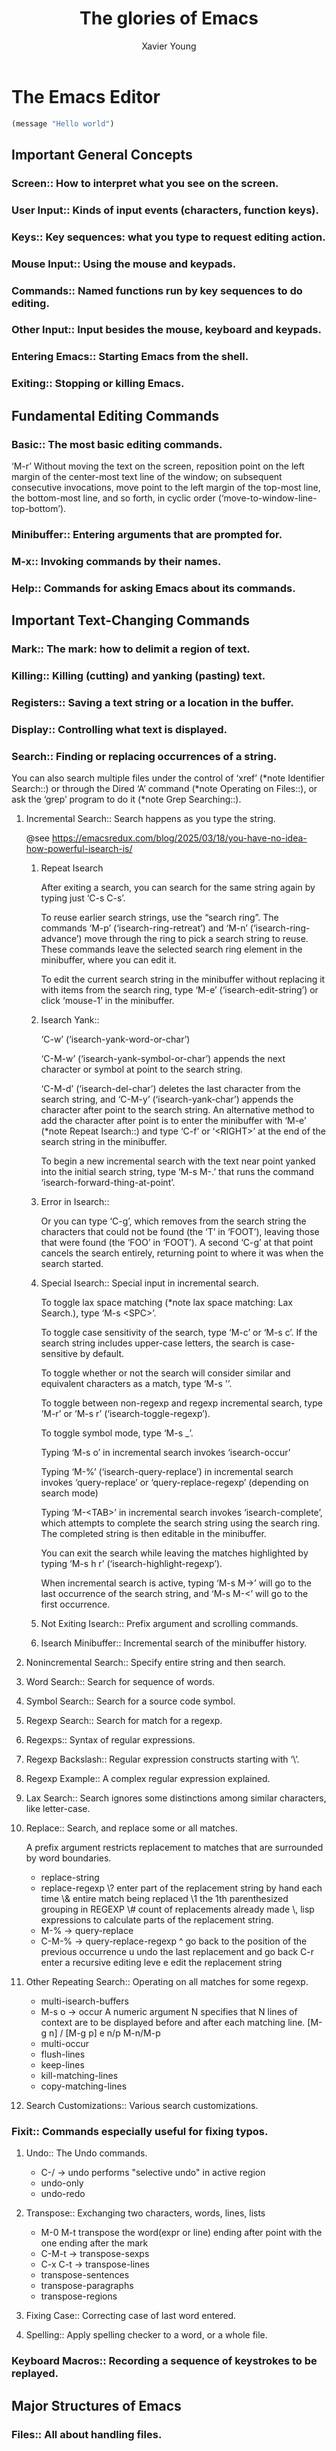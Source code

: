 #+title: The glories of Emacs
#+author: Xavier Young

* The Emacs Editor

# Emacs is the advanced, extensible, customizable, self-documenting editor.

#+begin_src emacs-lisp
(message "Hello world")
#+end_src

** Important General Concepts
*** Screen::              How to interpret what you see on the screen.
*** User Input::          Kinds of input events (characters, function keys).
*** Keys::                Key sequences: what you type to request editing action.
*** Mouse Input::         Using the mouse and keypads.
*** Commands::            Named functions run by key sequences to do editing.
*** Other Input::         Input besides the mouse, keyboard and keypads.
*** Entering Emacs::      Starting Emacs from the shell.
*** Exiting::             Stopping or killing Emacs.

** Fundamental Editing Commands
*** Basic::               The most basic editing commands.

‘M-r’
     Without moving the text on the screen, reposition point on the left
     margin of the center-most text line of the window; on subsequent
     consecutive invocations, move point to the left margin of the
     top-most line, the bottom-most line, and so forth, in cyclic order
     (‘move-to-window-line-top-bottom’).

*** Minibuffer::          Entering arguments that are prompted for.
*** M-x::                 Invoking commands by their names.
*** Help::                Commands for asking Emacs about its commands.

** Important Text-Changing Commands
*** Mark::                The mark: how to delimit a region of text.
*** Killing::             Killing (cutting) and yanking (pasting) text.
*** Registers::           Saving a text string or a location in the buffer.
*** Display::             Controlling what text is displayed.
*** Search::              Finding or replacing occurrences of a string.

You can also search multiple files under the control of ‘xref’ (*note
Identifier Search::) or through the Dired ‘A’ command (*note Operating
on Files::), or ask the ‘grep’ program to do it (*note Grep
Searching::).

**** Incremental Search::        Search happens as you type the string.

@see https://emacsredux.com/blog/2025/03/18/you-have-no-idea-how-powerful-isearch-is/

***** Repeat Isearch

After exiting a search, you can search for the same string again by
typing just ‘C-s C-s’.

To reuse earlier search strings, use the “search ring”.  The commands
‘M-p’ (‘isearch-ring-retreat’) and ‘M-n’ (‘isearch-ring-advance’) move
through the ring to pick a search string to reuse.  These commands leave
the selected search ring element in the minibuffer, where you can edit
it.

To edit the current search string in the minibuffer without replacing
it with items from the search ring, type ‘M-e’ (‘isearch-edit-string’)
or click ‘mouse-1’ in the minibuffer.

***** Isearch Yank::

‘C-w’ (‘isearch-yank-word-or-char’)

‘C-M-w’ (‘isearch-yank-symbol-or-char’) appends the next character or
symbol at point to the search string.

‘C-M-d’ (‘isearch-del-char’) deletes the last character from the
search string, and ‘C-M-y’ (‘isearch-yank-char’) appends the character
after point to the search string.  An alternative method to add the
character after point is to enter the minibuffer with ‘M-e’ (*note
Repeat Isearch::) and type ‘C-f’ or ‘<RIGHT>’ at the end of the search
string in the minibuffer.

To begin a new incremental search with the text near point yanked
into the initial search string, type ‘M-s M-.’ that runs the command
‘isearch-forward-thing-at-point’.

***** Error in Isearch::

Or you can type ‘C-g’, which removes from the search string the
characters that could not be found (the ‘T’ in ‘FOOT’), leaving those
that were found (the ‘FOO’ in ‘FOOT’).  A second ‘C-g’ at that point
cancels the search entirely, returning point to where it was when the
search started.

***** Special Isearch::      Special input in incremental search.

To toggle lax space matching (*note lax space matching: Lax Search.), type ‘M-s <SPC>’.

To toggle case sensitivity of the search, type ‘M-c’ or ‘M-s c’.  If the search string includes upper-case letters, the search is case-sensitive by default.

To toggle whether or not the search will consider similar and equivalent characters as a match, type ‘M-s '’.

To toggle between non-regexp and regexp incremental search, type ‘M-r’ or ‘M-s r’ (‘isearch-toggle-regexp’).

To toggle symbol mode, type ‘M-s _’.

Typing ‘M-s o’ in incremental search invokes ‘isearch-occur’

Typing ‘M-%’ (‘isearch-query-replace’) in incremental search invokes ‘query-replace’ or ‘query-replace-regexp’ (depending on search mode)

Typing ‘M-<TAB>’ in incremental search invokes ‘isearch-complete’, which attempts to complete the search string using the search ring.  The completed string is then editable in the minibuffer.

You can exit the search while leaving the matches highlighted by typing ‘M-s h r’ (‘isearch-highlight-regexp’).

When incremental search is active, typing ‘M-s M->’ will go to the last occurrence of the search string, and ‘M-s M-<’ will go to the first occurrence.

***** Not Exiting Isearch::  Prefix argument and scrolling commands.
***** Isearch Minibuffer::   Incremental search of the minibuffer history.

**** Nonincremental Search::     Specify entire string and then search.
**** Word Search::               Search for sequence of words.
**** Symbol Search::             Search for a source code symbol.
**** Regexp Search::             Search for match for a regexp.
**** Regexps::                   Syntax of regular expressions.
**** Regexp Backslash::          Regular expression constructs starting with ‘\’.
**** Regexp Example::            A complex regular expression explained.
**** Lax Search::                Search ignores some distinctions among similar characters, like letter-case.
**** Replace::                   Search, and replace some or all matches.
A prefix argument restricts replacement to matches that are surrounded by word boundaries.
- replace-string
- replace-regexp
  \? enter part of the replacement string by hand each time
  \& entire match being replaced
  \1 the 1th parenthesized grouping in REGEXP
  \# count of replacements already made
  \, lisp expressions to calculate parts of the replacement string.
- M-% -> query-replace
- C-M-% -> query-replace-regexp
  ^ go back to the position of the previous occurrence
  u undo the last replacement and go back
  C-r enter a recursive editing leve
  e edit the replacement string
**** Other Repeating Search::    Operating on all matches for some regexp.
- multi-isearch-buffers
- M-s o -> occur
  A numeric argument N specifies that N lines of context are to be displayed before and after each matching line.
  [M-g n] / [M-g p]
  e
  n/p
  M-n/M-p
- multi-occur
- flush-lines
- keep-lines
- kill-matching-lines
- copy-matching-lines
**** Search Customizations::     Various search customizations.


*** Fixit::               Commands especially useful for fixing typos.
**** Undo::        The Undo commands.
- C-/ -> undo
  performs "selective undo" in active region
- undo-only
- undo-redo
**** Transpose::   Exchanging two characters, words, lines, lists
- M-0 M-t
  transpose the word(expr or line) ending after point with the one ending after the mark
- C-M-t -> transpose-sexps
- C-x C-t -> transpose-lines
- transpose-sentences
- transpose-paragraphs
- transpose-regions
**** Fixing Case:: Correcting case of last word entered.
**** Spelling::    Apply spelling checker to a word, or a whole file.


*** Keyboard Macros::     Recording a sequence of keystrokes to be replayed.

** Major Structures of Emacs
*** Files::               All about handling files.
*** Buffers::             Multiple buffers; editing several files at once.
*** Windows::             Viewing multiple pieces of text in one frame.
*** Frames::              Using multiple windows on your display.
*** International::       Using non-ASCII character sets.

** Advanced Features
*** Modes::               Major and minor modes alter Emacs’s basic behavior.
*** Indentation::         Editing the white space at the beginnings of lines.
*** Text::                Commands and modes for editing human languages.
*** Programs::            Commands and modes for editing programs.
*** Building::            Compiling, running and debugging programs.
*** Maintaining::         Features for maintaining large programs.
*** Abbrevs::             Defining text abbreviations to reduce typing.
*** Dired::               Directory and file manager.
*** Calendar/Diary::      Calendar and diary facilities.
*** Sending Mail::        Sending mail in Emacs.
*** Rmail::               Reading mail in Emacs.
*** Gnus::                A flexible mail and news reader.
*** Host Security::       Security issues on a single computer.
*** Network Security::    Managing the network security.
*** Document View::       Viewing PDF, PS and DVI files.
*** Shell::               Executing shell commands from Emacs.
*** Emacs Server::        Using Emacs as an editing server.
*** Printing::            Printing hardcopies of buffers or regions.
*** Sorting::             Sorting lines, paragraphs or pages within Emacs.
*** Picture Mode::        Editing pictures made up of text characters.
*** Editing Binary Files::  Editing binary files with Hexl mode.
*** Saving Emacs Sessions:: Saving Emacs state from one session to the next.
*** Recursive Edit::      Performing edits while within another command.
*** Hyperlinking::        Following links in buffers.
*** Amusements::          Various games and hacks.
*** Packages::            Installing additional features.
*** Customization::       Modifying the behavior of Emacs.

** Recovery from Problems
*** Quitting::            Quitting and aborting.
*** Lossage::             What to do if Emacs is hung or malfunctioning.
*** Bugs::                How and when to report a bug.
*** Contributing::        How to contribute improvements to Emacs.
*** Service::             How to get help for your own Emacs needs.

** Appendices
*** Glossary::            Terms used in this manual.
*** Acknowledgments::     Major contributors to GNU Emacs.

** Indexes (each index contains a large menu)
*** Key Index::           An item for each standard Emacs key sequence.
*** Option Index::        An item for every command-line option.
*** Command Index::       An item for each standard command name.
*** Variable Index::      An item for each variable documented in this manual.
*** Concept Index::       An item for concepts and other general subjects.
